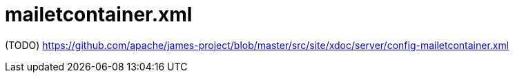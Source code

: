 = mailetcontainer.xml

(TODO) https://github.com/apache/james-project/blob/master/src/site/xdoc/server/config-mailetcontainer.xml
